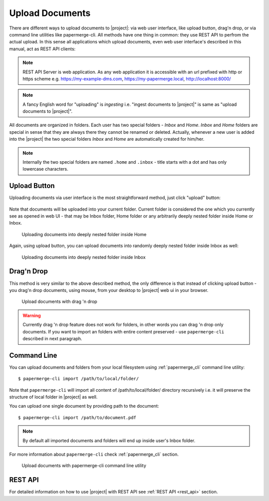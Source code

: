 Upload Documents
================

There are different ways to upload documents to |project|: via web
user interface, like upload button, drag'n drop, or via command line
utilities like papermerge-cli. All methods have one thing in common: they use
REST API to perfrom the actual upload. In this sense all applications which
upload documents, even web user interface's described in this manual,
act as REST API clients:


.. figure:: ./upload_documents/rest-api-clients.svg


.. note:: REST API Server is web application. As any web application it is
   accessible with an url prefixed with http or https scheme e.g.
   https://my-example-dms.com, https://my-papermerge.local, http://localhost:8000/


.. note:: A fancy English word for "uploading" is *ingesting* i.e. "ingest
   documents to |project|" is same as "upload documents to |project|".


All documents are organized in folders. Each user has two special folders -
`Inbox` and `Home`. `Inbox` and `Home` folders are special in sense that they
are always there they cannot be renamed or deleted. Actually, whenever a new
user is added into the |project| the two special folders `Inbox` and `Home`
are automatically created for him/her.

.. note:: Internally the two special folders are named ``.home`` and ``.inbox`` -
    title starts with a dot and has only lowercase characters.



Upload Button
--------------

Uploading documents via user interface is the most straightforward method, just click
"upload" button:

.. figure:: ./user_interface/upload-documents.svg

Note that documents will be uploaded into your current folder. Current folder is
considered the one which you currently see as opened in web UI - that may be
Inbox folder, Home folder or any arbitrarily deeply nested folder inside Home
or Inbox.

.. figure:: ./upload_documents/deeply-nested-inside-home.svg

    Uploading documents into deeply nested folder inside Home


Again, using upload button, you can upload documents into randomly
deeply nested folder inside Inbox as well:


.. figure:: ./upload_documents/deeply-nested-inside-inbox.svg

    Uploading documents into deeply nested folder inside Inbox


Drag'n Drop
-----------

This method is very similar to the above described method, the only difference
is that instead of clicking upload button - you drag'n drop documents, using
mouse, from your desktop to |project| web ui in your browser.

.. figure:: ./upload_documents/upload-documents-with-drag-n-drop.gif

    Upload documents with drag 'n drop


.. warning:: Currently drag 'n drop feature does not work for folders, in other words
    you can drag 'n drop only documents. If you want to import an folders with entire content
    preserved - use ``papermerge-cli`` described in next paragraph.


Command Line
------------

You can upload documents and folders from your local filesystem using :ref:`papermerge_cli` command
line utility::

    $ papermerge-cli import /path/to/local/folder/

Note that ``papermerge-cli`` will import all content of /path/to/local/folder/ directory
recursively i.e. it will preserve the structure of local folder in |project| as well.

You can upload one single document by providing path to the document::

    $ papermerge-cli import /path/to/document.pdf


.. note::
    By default all imported documents and folders will end up inside user's Inbox folder.

For more information about ``papermerge-cli`` check :ref:`papermerge_cli` section.

.. figure:: ./upload_documents/upload-documents-from-local-folder.gif

    Upload documents with papermerge-cli command line utility


REST API
--------

For detailed information on how to use |project| with REST API see :ref:`REST API <rest_api>` section.
